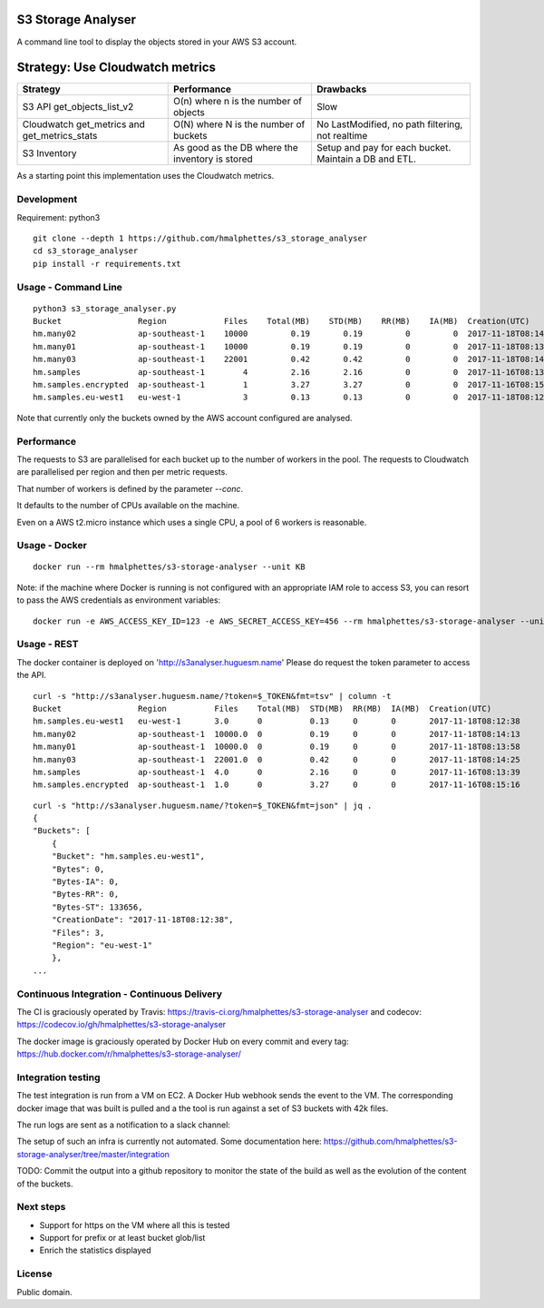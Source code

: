 .. image:: https://travis-ci.org/hmalphettes/s3-storage-analyser.svg?branch=master
    :target: https://travis-ci.org/hmalphettes/s3-storage-analyser
.. image:: https://codecov.io/gh/hmalphettes/s3-storage-analyser/branch/master/graph/badge.svg
    :target: https://codecov.io/gh/hmalphettes/s3-storage-analyser
.. image:: https://images.microbadger.com/badges/version/hmalphettes/s3-storage-analyser.svg
    :target: https://hub.docker.com/r/hmalphettes/s3-storage-analyser

S3 Storage Analyser
===================
A command line tool to display the objects stored in your AWS S3 account.

Strategy: Use Cloudwatch metrics
================================
+-------------------------------------------------+-------------------------------------------------+-------------------------------------------------------+
| Strategy                                        | Performance                                     | Drawbacks                                             |
+=================================================+=================================================+=======================================================+
| S3 API get_objects_list_v2                      | O(n) where n is the number of objects           | Slow                                                  |
+-------------------------------------------------+-------------------------------------------------+-------------------------------------------------------+
| Cloudwatch get_metrics and get_metrics_stats    | O(N) where N is the number of buckets           | No LastModified, no path filtering, not realtime      |
+-------------------------------------------------+-------------------------------------------------+-------------------------------------------------------+
| S3 Inventory                                    | As good as the DB where the inventory is stored | Setup and pay for each bucket. Maintain a DB and ETL. |
+-------------------------------------------------+-------------------------------------------------+-------------------------------------------------------+

As a starting point this implementation uses the Cloudwatch metrics.

Development
-----------
Requirement: python3

::

    git clone --depth 1 https://github.com/hmalphettes/s3_storage_analyser
    cd s3_storage_analyser
    pip install -r requirements.txt

Usage - Command Line
--------------------
::

    python3 s3_storage_analyser.py
    Bucket                Region            Files    Total(MB)    STD(MB)    RR(MB)    IA(MB)  Creation(UTC)
    hm.many02             ap-southeast-1    10000         0.19       0.19         0         0  2017-11-18T08:14:15
    hm.many01             ap-southeast-1    10000         0.19       0.19         0         0  2017-11-18T08:13:58
    hm.many03             ap-southeast-1    22001         0.42       0.42         0         0  2017-11-18T08:14:25
    hm.samples            ap-southeast-1        4         2.16       2.16         0         0  2017-11-16T08:13:39
    hm.samples.encrypted  ap-southeast-1        1         3.27       3.27         0         0  2017-11-16T08:15:17
    hm.samples.eu-west1   eu-west-1             3         0.13       0.13         0         0  2017-11-18T08:12:38

Note that currently only the buckets owned by the AWS account configured are analysed.

Performance
-----------
The requests to S3 are parallelised for each bucket up to the number of workers in the pool.
The requests to Cloudwatch are parallelised per region and then per metric requests.

That number of workers is defined by the parameter `--conc`.

It defaults to the number of CPUs available on the machine.

Even on a AWS t2.micro instance which uses a single CPU, a pool of 6 workers is reasonable.

Usage - Docker
--------------
::

    docker run --rm hmalphettes/s3-storage-analyser --unit KB

Note: if the machine where Docker is running is not configured with an appropriate IAM role to access S3, you can resort to pass the AWS credentials as environment variables:

::

    docker run -e AWS_ACCESS_KEY_ID=123 -e AWS_SECRET_ACCESS_KEY=456 --rm hmalphettes/s3-storage-analyser --unit KB

Usage - REST
------------
The docker container is deployed on 'http://s3analyser.huguesm.name'
Please do request the token parameter to access the API.

::

    curl -s "http://s3analyser.huguesm.name/?token=$_TOKEN&fmt=tsv" | column -t
    Bucket                Region          Files    Total(MB)  STD(MB)  RR(MB)  IA(MB)  Creation(UTC)
    hm.samples.eu-west1   eu-west-1       3.0      0          0.13     0       0       2017-11-18T08:12:38
    hm.many02             ap-southeast-1  10000.0  0          0.19     0       0       2017-11-18T08:14:13
    hm.many01             ap-southeast-1  10000.0  0          0.19     0       0       2017-11-18T08:13:58
    hm.many03             ap-southeast-1  22001.0  0          0.42     0       0       2017-11-18T08:14:25
    hm.samples            ap-southeast-1  4.0      0          2.16     0       0       2017-11-16T08:13:39
    hm.samples.encrypted  ap-southeast-1  1.0      0          3.27     0       0       2017-11-16T08:15:16

::

    curl -s "http://s3analyser.huguesm.name/?token=$_TOKEN&fmt=json" | jq .
    {
    "Buckets": [
        {
        "Bucket": "hm.samples.eu-west1",
        "Bytes": 0,
        "Bytes-IA": 0,
        "Bytes-RR": 0,
        "Bytes-ST": 133656,
        "CreationDate": "2017-11-18T08:12:38",
        "Files": 3,
        "Region": "eu-west-1"
        },
    ...

Continuous Integration - Continuous Delivery
--------------------------------------------
The CI is graciously operated by Travis: https://travis-ci.org/hmalphettes/s3-storage-analyser
and codecov: https://codecov.io/gh/hmalphettes/s3-storage-analyser

The docker image is graciously operated by Docker Hub on every commit and every tag: https://hub.docker.com/r/hmalphettes/s3-storage-analyser/

Integration testing
-------------------
The test integration is run from a VM on EC2. A Docker Hub webhook sends the event to the VM.
The corresponding docker image that was built is pulled and a the tool is run against a set of S3 buckets with 42k files.

The run logs are sent as a notification to a slack channel:

.. image:: https://github.com/hmalphettes/s3-storage-analyser/raw/master/onbuild-notification.jpg

The setup of such an infra is currently not automated. Some documentation here: https://github.com/hmalphettes/s3-storage-analyser/tree/master/integration

TODO: Commit the output into a github repository to monitor the state of the build as well as the evolution of the content of the buckets.

Next steps
----------
- Support for https on the VM where all this is tested
- Support for prefix or at least bucket glob/list
- Enrich the statistics displayed

License
-------
Public domain.

